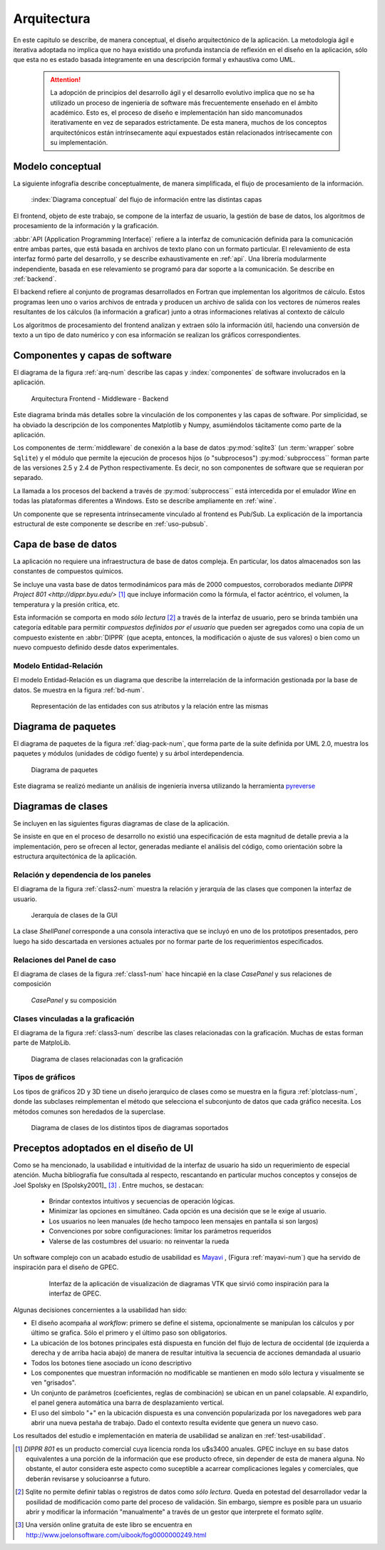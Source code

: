 .. _arquitectura:

Arquitectura
************* 

En este capitulo se describe, de manera conceptual, el diseño arquitectónico
de la aplicación. La metodología ágil e iterativa adoptada no implica 
que no haya existido una profunda instancia de reflexión en el diseño en la aplicación, 
sólo que esta no es estado basada íntegramente en una descripción formal y exhaustiva 
como UML. 

    .. attention::

       La adopción de principios del desarrollo ágil y el desarrollo evolutivo
       implica que no se ha utilizado un proceso de ingeniería de software 
       más frecuentemente enseñado en el ámbito académico. Esto es, el proceso de diseño e 
       implementación han sido mancomunados iterativamente en vez de separados estrictamente.
       De esta manera, muchos de los conceptos arquitectónicos están intrínsecamente 
       aquí expuestados están relacionados intrísecamente con su implementación. 



.. _modelo:

Modelo conceptual
=================

La siguiente infografía describe conceptualmente, de manera simplificada, 
el flujo de procesamiento de la información.

.. figure:: images/workflow.png
   :width: 70%

   :index:`Diagrama conceptual` del flujo de información entre las distintas capas 

El frontend, objeto de este trabajo, se compone de la interfaz de usuario, 
la gestión de base de datos, los algoritmos de procesamiento de 
la información y la graficación.

:abbr:`API (Application Programming Interface)` refiere a la interfaz de 
comunicación definida para la comunicación entre ambas partes, que está basada
en archivos de texto plano con un formato particular. El relevamiento de esta interfaz 
formó parte del desarrollo, y se describe exhaustivamente en :ref:`api`. 
Una librería modularmente independiente, basada en ese relevamiento se 
programó para dar soporte a la comunicación. Se describe en :ref:`backend`. 

El backend refiere al conjunto de programas desarrollados en Fortran que implementan
los algoritmos de cálculo. Estos programas leen uno o varios archivos de entrada
y producen un archivo de salida con los vectores de números 
reales resultantes de los cálculos (la información a graficar) junto a otras 
informaciones relativas al contexto de cálculo

Los algoritmos de procesamiento del frontend analizan y extraen sólo la información útil, 
haciendo una conversión de texto a un tipo de dato numérico y con esa información
se realizan los gráficos correspondientes. 


Componentes y capas de software 
================================

El diagrama de la figura :ref:`arq-num` describe las capas y 
:index:`componentes` de software involucrados en la aplicación. 


.. _arq-num:

.. figure:: images/arquitectura.png
   :width: 60%

   Arquitectura Frontend - Middleware - Backend      

Este diagrama brinda más detalles sobre la 
vinculación de los componentes y las capas de software. Por simplicidad, 
se ha obviado la descripción de los componentes Matplotlib y Numpy, asumiéndolos 
tácitamente como parte de la aplicación. 

Los componentes de :term:`middleware` de conexión a la base de datos 
:py:mod:`sqlite3` (un :term:`wrapper` sobre ``Sqlite``) y el módulo que permite 
la ejecución de procesos hijos 
(o "subprocesos") :py:mod:`subproccess`` forman parte de las versiones 
2.5 y 2.4 de Python respectivamente. Es decir, no son componentes de software 
que se requieran por separado. 

La llamada a los procesos del backend a través de :py:mod:`subproccess`` está 
intercedida por el emulador *Wine* en todas las plataformas diferentes 
a Windows. Esto se describe ampliamente en :ref:`wine`.

Un componente que se representa intrínsecamente vinculado al frontend es 
Pub/Sub. La explicación de la importancia estructural de este componente
se describe en :ref:`uso-pubsub`.


.. _bbdd_design:

Capa de base de datos
=====================

La aplicación no requiere una infraestructura de base de datos compleja. 
En particular, los datos almacenados son las constantes de compuestos 
químicos. 

Se incluye una vasta base de datos termodinámicos para más de 2000 compuestos, 
corroborados mediante `DIPPR Project 801 <http://dippr.byu.edu/>` [#]_ que incluye información 
como la fórmula, el factor acéntrico, el volumen, la temperatura y la presión crítica, 
etc. 

Esta información se comporta en modo *sólo lectura* [#]_ 
a través de la interfaz de usuario, pero se brinda también una categoría editable 
para permitir *compuestos definidos por el usuario* que pueden ser agregados como 
una copia de un compuesto existente en :abbr:`DIPPR` (que acepta, entonces, la modificación 
o ajuste de sus valores) o bien como un nuevo compuesto definido desde datos 
experimentales. 


Modelo Entidad-Relación
-----------------------

El modelo Entidad-Relación es un diagrama que describe la interrelación de 
la información gestionada por la base de datos. Se muestra en la figura :ref:`bd-num`. 


.. _bd-num:

.. figure:: images/er-database.png
   :width: 90% 

   Representación de las entidades con sus atributos y la 
   relación entre las mismas


.. seealso::
    
   Vea :ref:`bbdd` para la implementación. 

Diagrama de paquetes
====================

El diagrama de paquetes de la figura :ref:`diag-pack-num`,  que forma parte de la suite definida por UML 2.0, muestra los paquetes y módulos (unidades de código fuente) y su árbol interdependencia. 

.. _diag-pack-num:

.. figure:: images/packages_Gpec2010.png
   :width: 90% 

   Diagrama de paquetes 
   
Este diagrama se realizó mediante un análisis de ingeniería inversa utilizando 
la herramienta `pyreverse <http://www.logilab.org/blogentry/6883>`_

Diagramas de clases
===================

Se incluyen en las siguientes figuras diagramas de clase de la 
aplicación. 

Se insiste en que en el proceso de desarrollo no existió una especificación 
de esta magnitud de detalle previa a la implementación, pero se ofrecen 
al lector, generadas mediante el análisis del código, como orientación 
sobre la estructura arquitectónica de la aplicación.

Relación y dependencia de los paneles
-------------------------------------

El diagrama de la figura :ref:`class2-num` muestra la relación y jerarquía de las 
clases que componen la interfaz de usuario.

.. _class2-num:

.. figure:: images/classes1.png
   :width: 90% 

   Jerarquía de clases de la GUI
 
La clase `ShellPanel` corresponde a una consola interactiva que se incluyó 
en uno de los prototipos presentados, pero luego ha sido descartada en versiones
actuales por no formar parte de los requerimientos especificados. 


Relaciones del Panel de caso  
-----------------------------

El diagrama de clases de la figura :ref:`class1-num` hace hincapié en la 
clase `CasePanel` y sus relaciones de composición

.. _class1-num:

.. figure:: images/classes1.png
   :width: 80% 

   `CasePanel` y su composición

Clases vinculadas a la graficación
----------------------------------

El diagrama de la figura :ref:`class3-num` describe las clases 
relacionadas con la graficación. Muchas de estas forman parte de MatploLib.
   
.. _class3-num:

.. figure:: images/classes3.png
   :width: 90% 

   Diagrama de clases relacionadas con la graficación 

.. _tipos-graf:

Tipos de gráficos 
-----------------

Los tipos de gráficos 2D y 3D tiene un diseño jerarquico de clases como se 
muestra en la figura :ref:`plotclass-num`, donde las subclases reimplementan 
el método que selecciona el subconjunto de datos
que cada gráfico necesita. Los métodos comunes son heredados de la superclase. 


.. _plotclass-num:

.. figure:: images/class-plots.png
   :width: 65%

   Diagrama de clases de los distintos tipos de diagramas soportados 

.. _preceptos-ui:

Preceptos adoptados en el diseño de UI
======================================

Como se ha mencionado, la usabilidad e intuitividad de la interfaz de usuario
ha sido un requerimiento de especial atención. Mucha bibliografía fue consultada
al respecto, rescantando en particular muchos conceptos y consejos de Joel Spolsky 
en [Spolsky2001]_ [#]_ . Entre muchos, se destacan:

    - Brindar contextos intuitivos y secuencias de operación lógicas.
    - Minimizar las opciones en simultáneo. Cada opción es una decisión que se le 
      exige al usuario.  
    - Los usuarios no leen manuales (de hecho tampoco leen mensajes en pantalla si son largos)
    - Convenciones por sobre configuraciones: limitar los parámetros requeridos
    - Valerse de las costumbres del usuario: no reinventar la rueda

Un software complejo con un acabado estudio de usabilidad es 
`Mayavi <http://code.enthought.com/projects/mayavi/>`_ , (Figura :ref:`mayavi-num`) 
que ha servido de inspiración para el diseño de GPEC. 


    .. _mayavi-num:

    .. figure:: images/mayavi2.png
       :width: 90%

       Interfaz de la aplicación de visualización de diagramas VTK que sirvió 
       como inspiración para la interfaz de GPEC.  


Algunas decisiones concernientes a la usabilidad han sido:

* El diseño acompaña al *workflow*: primero se define el sistema, opcionalmente 
  se manipulan los cálculos y por último se grafica. Sólo el primero y el último
  paso son obligatorios. 

* La ubicación de los botones principales está dispuesta en función del 
  flujo de lectura de occidental (de izquierda a derecha y de arriba hacia abajo)
  de manera de resultar intuitiva la secuencia de acciones demandada al usuario  

* Todos los botones tiene asociado un ícono descriptivo

* Los componentes que muestran información no modificable se mantienen en modo
  sólo lectura y visualmente se ven "grisados". 

* Un conjunto de parámetros (coeficientes, reglas de combinación) se ubican en 
  un panel colapsable. Al expandirlo, el panel genera automática una barra de 
  desplazamiento vertical. 

* El uso del símbolo "+" en la ubicación dispuesta es una convención popularizada 
  por los navegadores web para abrir una nueva pestaña de trabajo. Dado el contexto
  resulta evidente que genera un nuevo caso. 

Los resultados del estudio e implementación en materia de usabilidad se 
analizan en :ref:`test-usabilidad`. 



.. [#]  *DIPPR 801* es un producto comercial cuya licencia ronda los u$s3400 anuales. 
        GPEC incluye en su base datos equivalentes a una porción de la información
        que ese producto ofrece, sin depender de esta de manera alguna. 
        No obstante, el autor considera este aspecto como suceptible a acarrear 
        complicaciones legales y comerciales, que deberán revisarse y solucioanrse 
        a futuro.


.. [#]  Sqlite no permite definir tablas o registros de datos como *sólo lectura*. 
        Queda en potestad del desarrollador vedar la posilidad de modificación como parte    
        del proceso de validación. Sin embargo, siempre es posible para un usuario abrir
        y modificar la información "manualmente" a través de un gestor que interprete 
        el formato *sqlite*. 
        

.. [#]  Una versión online gratuita de este libro se encuentra en 
        http://www.joelonsoftware.com/uibook/fog0000000249.html


